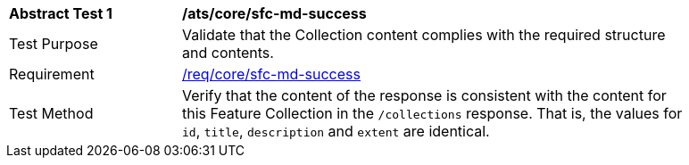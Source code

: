 [[ats_core_sfc-md-success]]
[width="90%",cols="2,6a"]
|===
^|*Abstract Test {counter:ats-id}* |*/ats/core/sfc-md-success*
^|Test Purpose |Validate that the Collection content complies with the required structure and contents.
^|Requirement |<<req_core_sfc-md-success,/req/core/sfc-md-success>>
^|Test Method |Verify that the content of the response is consistent with the content for this Feature Collection in the `/collections` response. That is, the values for `id`, `title`, `description` and `extent` are identical.
|===
